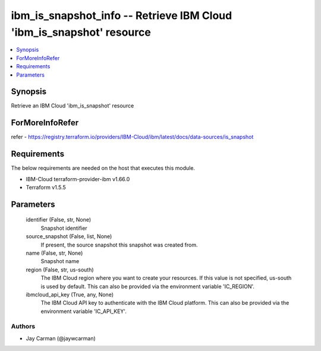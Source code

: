 
ibm_is_snapshot_info -- Retrieve IBM Cloud 'ibm_is_snapshot' resource
=====================================================================

.. contents::
   :local:
   :depth: 1


Synopsis
--------

Retrieve an IBM Cloud 'ibm_is_snapshot' resource


ForMoreInfoRefer
----------------
refer - https://registry.terraform.io/providers/IBM-Cloud/ibm/latest/docs/data-sources/is_snapshot

Requirements
------------
The below requirements are needed on the host that executes this module.

- IBM-Cloud terraform-provider-ibm v1.66.0
- Terraform v1.5.5



Parameters
----------

  identifier (False, str, None)
    Snapshot identifier


  source_snapshot (False, list, None)
    If present, the source snapshot this snapshot was created from.


  name (False, str, None)
    Snapshot name


  region (False, str, us-south)
    The IBM Cloud region where you want to create your resources. If this value is not specified, us-south is used by default. This can also be provided via the environment variable 'IC_REGION'.


  ibmcloud_api_key (True, any, None)
    The IBM Cloud API key to authenticate with the IBM Cloud platform. This can also be provided via the environment variable 'IC_API_KEY'.













Authors
~~~~~~~

- Jay Carman (@jaywcarman)


